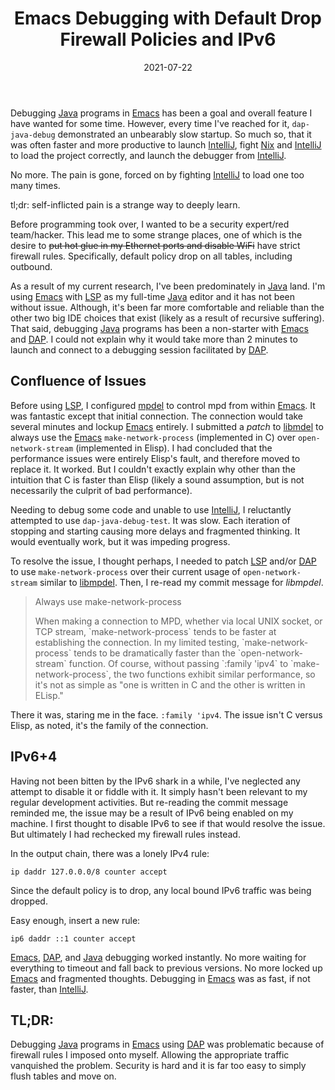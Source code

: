 #+TITLE: Emacs Debugging with Default Drop Firewall Policies and IPv6
#+DESCRIPTION: A rambling in self-inflicted suffering with Java, Emacs, DAP, and Firewalls!
#+TAGS: Firewalls
#+TAGS: IPv6
#+TAGS: nft
#+TAGS: Java
#+TAGS: DAP
#+TAGS: Emacs
#+DATE: 2021-07-22
#+LINK: idea https://www.jetbrains.com/idea/
#+LINK: java https://www.oracle.com/java/
#+LINK: emacs https://www.gnu.org/software/emacs/
#+LINK: lsp https://langserver.org/
#+LINK: dap https://microsoft.github.io/debug-adapter-protocol/
#+LINK: nft https://netfilter.org/projects/nftables/
#+LINK: mpdel https://github.com/mpdel/mpdel
#+LINK: libmpdel https://github.com/mpdel/libmpdel
#+LINK: limpdel-patch https://github.com/mpdel/libmpdel/commit/124e72daf489fd46217236d2ada5c6963eb2cb65
#+LINK: nix https://nixos.org/
#+SLUG: default-drop-ipv6-self-inflicted-pain

#+BEGIN_PREVIEW
Debugging [[java][Java]] programs in [[emacs][Emacs]] has been a goal and overall feature I have
wanted for some time.  However, every time I've reached for it, ~dap-java-debug~
demonstrated an unbearably slow startup.  So much so, that it was often faster
and more productive to launch [[idea][IntelliJ]], fight [[nix][Nix]] and [[idea][IntelliJ]] to load the
project correctly, and launch the debugger from [[idea][IntelliJ]].

No more.  The pain is gone, forced on by fighting [[idea][IntelliJ]] to load one too many
times.

tl;dr: self-inflicted pain is a strange way to deeply learn.
#+END_PREVIEW

Before programming took over, I wanted to be a security expert/red
team/hacker.  This lead me to some strange places, one of which is the desire
to +put hot glue in my Ethernet ports and disable WiFi+ have strict firewall
rules.  Specifically, default policy drop on all tables, including outbound.

As a result of my current research, I've been predominately in [[java][Java]] land.  I'm
using [[emacs][Emacs]] with [[lsp][LSP]] as my full-time [[java][Java]] editor and it has not been without
issue.  Although, it's been far more comfortable and reliable than the other
two big IDE choices that exist (likely as a result of recursive suffering).
That said, debugging [[java][Java]] programs has been a non-starter with [[emacs][Emacs]] and [[dap][DAP]].
I could not explain why it would take more than 2 minutes to launch and connect
to a debugging session facilitated by [[dap][DAP]].

** Confluence of Issues
   :PROPERTIES:
   :ID:       bab044cd-fdcd-434d-a78b-60f3adf9f557
   :END:

Before using [[lsp][LSP]], I configured [[mpdel][mpdel]] to control mpd from within [[emacs][Emacs]].  It was
fantastic except that initial connection.  The connection would take several
minutes and lockup [[emacs][Emacs]] entirely.  I submitted a [[libmpdel-patch][patch]] to [[libmpdel][libmdel]] to always
use the [[emacs][Emacs]] ~make-network-process~ (implemented in C) over ~open-network-stream~
(implemented in Elisp).  I had concluded that the performance issues were
entirely Elisp's fault, and therefore moved to replace it.  It worked.  But I
couldn't exactly explain why other than the intuition that C is faster than
Elisp (likely a sound assumption, but is not necessarily the culprit of bad
performance).

Needing to debug some code and unable to use [[idea][IntelliJ]], I reluctantly attempted
to use ~dap-java-debug-test~.  It was slow.  Each iteration of stopping and
starting causing more delays and fragmented thinking.  It would eventually
work, but it was impeding progress.

To resolve the issue, I thought perhaps, I needed to patch [[lsp][LSP]] and/or [[dap][DAP]] to
use ~make-network-process~ over their current usage of ~open-network-stream~
similar to [[libmpdel][libmpdel]].  Then, I re-read my commit message for [[libmpdel-patch][libmpdel]].

#+begin_quote
Always use make-network-process

When making a connection to MPD, whether via local UNIX socket, or TCP
stream, `make-network-process` tends to be faster at establishing the
connection.  In my limited testing, `make-network-process` tends to be
dramatically faster than the `open-network-stream` function.  Of course,
without passing `:family 'ipv4` to `make-network-process`, the two
functions exhibit similar performance, so it's not as simple as "one is
written in C and the other is written in ELisp."
#+end_quote

There it was, staring me in the face.  ~:family 'ipv4~.  The issue isn't C versus
Elisp, as noted, it's the family of the connection.

** IPv6+4
   :PROPERTIES:
   :ID:       66c307b8-88b7-46e1-a269-305e1d09685c
   :END:

Having not been bitten by the IPv6 shark in a while, I've neglected any attempt
to disable it or fiddle with it.  It simply hasn't been relevant to my regular
development activities.  But re-reading the commit message reminded me, the
issue may be a result of IPv6 being enabled on my machine.  I first thought to
disable IPv6 to see if that would resolve the issue.  But ultimately I had
rechecked my firewall rules instead.

In the output chain, there was a lonely IPv4 rule:

#+begin_src nft
ip daddr 127.0.0.0/8 counter accept
#+end_src

Since the default policy is to drop, any local bound IPv6 traffic was being
dropped.

Easy enough, insert a new rule:

#+begin_src nft
ip6 daddr ::1 counter accept
#+end_src

[[emacs][Emacs]], [[dap][DAP]], and [[java][Java]] debugging worked instantly.  No more waiting for
everything to timeout and fall back to previous versions.  No more locked up
[[emacs][Emacs]] and fragmented thoughts.  Debugging in [[emacs][Emacs]] was as fast, if not faster,
than [[idea][IntelliJ]].

** TL;DR:
   :PROPERTIES:
   :ID:       b488407a-413a-458f-8cde-b3ce36b4bc0b
   :END:

Debugging [[java][Java]] programs in [[emacs][Emacs]] using [[dap][DAP]] was problematic because of firewall
rules I imposed onto myself.  Allowing the appropriate traffic vanquished the
problem.  Security is hard and it is far too easy to simply flush tables and
move on.
